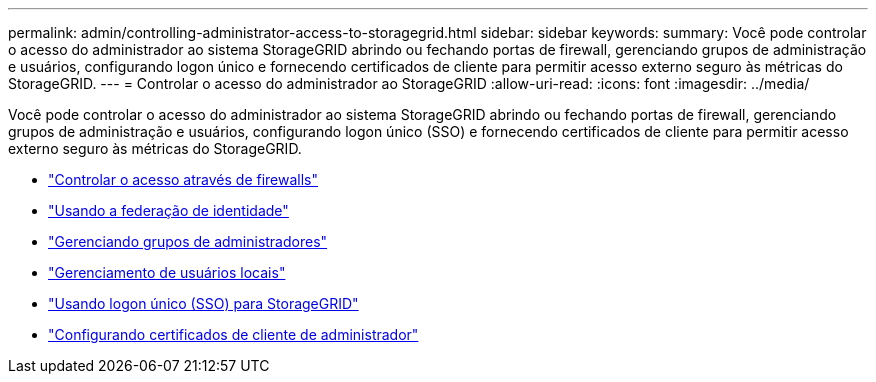 ---
permalink: admin/controlling-administrator-access-to-storagegrid.html 
sidebar: sidebar 
keywords:  
summary: Você pode controlar o acesso do administrador ao sistema StorageGRID abrindo ou fechando portas de firewall, gerenciando grupos de administração e usuários, configurando logon único e fornecendo certificados de cliente para permitir acesso externo seguro às métricas do StorageGRID. 
---
= Controlar o acesso do administrador ao StorageGRID
:allow-uri-read: 
:icons: font
:imagesdir: ../media/


[role="lead"]
Você pode controlar o acesso do administrador ao sistema StorageGRID abrindo ou fechando portas de firewall, gerenciando grupos de administração e usuários, configurando logon único (SSO) e fornecendo certificados de cliente para permitir acesso externo seguro às métricas do StorageGRID.

* link:controlling-access-through-firewalls.html["Controlar o acesso através de firewalls"]
* link:using-identity-federation.html["Usando a federação de identidade"]
* link:managing-admin-groups.html["Gerenciando grupos de administradores"]
* link:managing-local-users.html["Gerenciamento de usuários locais"]
* link:using-single-sign-on.html["Usando logon único (SSO) para StorageGRID"]
* link:configuring-administrator-client-certificates.html["Configurando certificados de cliente de administrador"]

